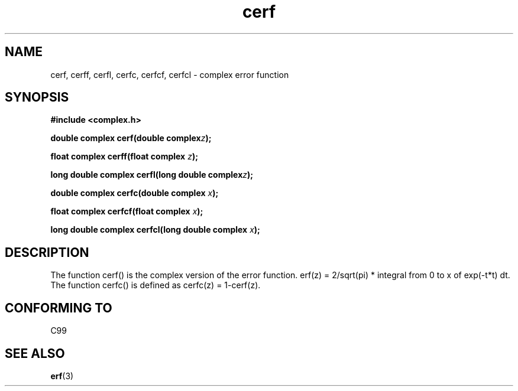 .\" Copyright 2002 Walter Harms (walter.harms@informatik.uni-oldenburg.de)
.\" Distributed under GPL
.\"
.TH cerf 3 2002-07-28 "" "complex math routines"
.SH NAME
cerf, cerff, cerfl, cerfc, cerfcf, cerfcl \- complex error function
.SH SYNOPSIS
.B #include <complex.h>
.sp
.BI "double complex cerf(double complex" z );
.sp
.BI "float complex cerff(float complex " z );
.sp
.BI "long double complex cerfl(long double complex" z );
.sp
.BI "double complex cerfc(double complex " x );
.sp
.BI "float complex cerfcf(float complex " x );
.sp
.BI "long double complex cerfcl(long double complex " x );
.sp
.SH DESCRIPTION
The function cerf() is the complex version of the error function.
erf(z) = 2/sqrt(pi) * integral from 0 to x of exp(-t*t) dt.
The function cerfc() is defined as cerfc(z) = 1-cerf(z).
.\" must check 1/sqrt(2*pi) ?
.SH "CONFORMING TO"
C99
.\" in "future directions" of C99
.SH "SEE ALSO"
.BR erf (3)

